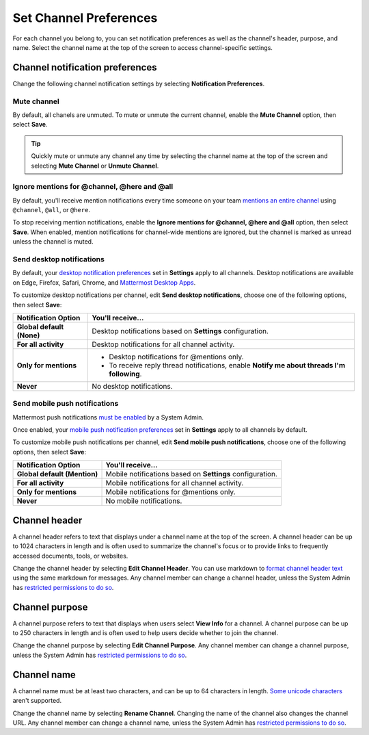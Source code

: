 Set Channel Preferences
=======================

|all-plans| |cloud| |self-hosted|

.. |all-plans| image:: ../images/all-plans-badge.png
  :scale: 30
  :target: https://mattermost.com/pricing
  :alt: Available in Mattermost Free and Starter subscription plans.

.. |cloud| image:: ../images/cloud-badge.png
  :scale: 30
  :target: https://mattermost.com/download
  :alt: Available for Mattermost Cloud deployments.

.. |self-hosted| image:: ../images/self-hosted-badge.png
  :scale: 30
  :target: https://mattermost.com/deploy
  :alt: Available for Mattermost Self-Hosted deployments.

For each channel you belong to, you can set notification preferences as well as the channel's header, purpose, and name. Select the channel name at the top of the screen to access channel-specific settings.

.. image:: ../images/channel-preferences.png
        :alt: Select the channel name at the top of the screen to set preferences for each channel you belong to.

Channel notification preferences
--------------------------------

Change the following channel notification settings by selecting **Notification Preferences**.

Mute channel
~~~~~~~~~~~~~

By default, all chanels are unmuted. To mute or unmute the current channel, enable the **Mute Channel** option, then select **Save**.

.. tip::

  Quickly mute or unmute any channel any time by selecting the channel name at the top of the screen and selecting **Mute Channel** or **Unmute Channel**.

Ignore mentions for @channel, @here and @all
~~~~~~~~~~~~~~~~~~~~~~~~~~~~~~~~~~~~~~~~~~~~

By default, you'll receive mention notifications every time someone on your team `mentions an entire channel <https://docs.mattermost.com/messaging/mentioning-teammates.html>`__ using ``@channel``, ``@all``, or ``@here``. 

To stop receiving mention notifications, enable the **Ignore mentions for @channel, @here and @all** option, then select **Save**. When enabled, mention notifications for channel-wide mentions are ignored, but the channel is marked as unread unless the channel is muted. 

Send desktop notifications
~~~~~~~~~~~~~~~~~~~~~~~~~~

By default, your `desktop notification preferences <https://docs.mattermost.com/messaging/manage-channels-settings.html#desktop-notifications>`__ set in **Settings** apply to all channels. Desktop notifications are available on Edge, Firefox, Safari, Chrome, and `Mattermost Desktop Apps <https://mattermost.com/download/#mattermostApps>`__.

To customize desktop notifications per channel, edit **Send desktop notifications**, choose one of the following options, then select **Save**:

+---------------------------+--------------------------------------------------------------------------------------------+
| **Notification Option**   | **You'll receive...**                                                                      |
+===========================+============================================================================================+
| **Global default (None)** | Desktop notifications based on **Settings** configuration.                                 |
+---------------------------+--------------------------------------------------------------------------------------------+
| **For all activity**      | Desktop notifications for all channel activity.                                            |
+---------------------------+--------------------------------------------------------------------------------------------+
| **Only for mentions**     | - Desktop notifications for @mentions only.                                                |
|                           | - To receive reply thread notifications, enable **Notify me about threads I'm following**. |
+---------------------------+--------------------------------------------------------------------------------------------+
| **Never**                 | No desktop notifications.                                                                  |
+---------------------------+--------------------------------------------------------------------------------------------+

Send mobile push notifications
~~~~~~~~~~~~~~~~~~~~~~~~~~~~~~

Mattermost push notifications `must be enabled <https://docs.mattermost.com/configure/configuration-settings.html#enable-push-notifications>`__ by a System Admin. 

Once enabled, your `mobile push notification preferences <https://docs.mattermost.com/messaging/manage-channels-settings.html#mobile-push-notifications>`__ set in **Settings** apply to all channels by default.

To customize mobile push notifications per channel, edit **Send mobile push notifications**, choose one of the following options, then select **Save**:

+------------------------------+--------------------------------------------------------------------+
| **Notification Option**      | **You'll receive...**                                              |
+==============================+====================================================================+
| **Global default (Mention)** | Mobile notifications based on **Settings** configuration.          |
+------------------------------+--------------------------------------------------------------------+
| **For all activity**         | Mobile notifications for all channel activity.                     |
+------------------------------+--------------------------------------------------------------------+
| **Only for mentions**        | Mobile notifications for @mentions only.                           |
+------------------------------+--------------------------------------------------------------------+
| **Never**                    | No mobile notifications.                                           |
+------------------------------+--------------------------------------------------------------------+

Channel header
--------------

A channel header refers to text that displays under a channel name at the top of the screen. A channel header can be up to 1024 characters in length and is often used to summarize the channel's focus or to provide links to frequently accessed documents, tools, or websites. 

Change the channel header by selecting **Edit Channel Header**. You can use markdown to `format channel header text <https://docs.mattermost.com/messaging/formatting-text.html>`__ using the same markdown for messages. Any channel member can change a channel header, unless the System Admin has `restricted permissions to do so <https://docs.mattermost.com/configure/configuration-settings.html#enable-public-channel-renaming-for>`__.

.. image:: ../images/channel-header.png
        :alt: Channel headers can include links to documents, tools, or websites.

Channel purpose
---------------

A channel purpose refers to text that displays when users select **View Info** for a channel. A channel purpose can be up to 250 characters in length and is often used to help users decide whether to join the channel. 

Change the channel purpose by selecting **Edit Channel Purpose**. Any channel member can change a channel purpose, unless the System Admin has `restricted permissions to do so <https://docs.mattermost.com/configure/configuration-settings.html#enable-public-channel-renaming-for>`__.

.. image:: ../images/channel-purpose.png
        :alt: Channel purpose helps users decide if they want to join the channel based on its scope or focus.

Channel name
------------

A channel name must be at least two characters, and can be up to 64 characters in length. `Some unicode characters <https://www.w3.org/TR/unicode-xml/#Charlist>`_ aren't supported.

Change the channel name by selecting **Rename Channel**. Changing the name of the channel also changes the channel URL. Any channel member can change a channel name, unless the System Admin has `restricted permissions to do so <https://docs.mattermost.com/configure/configuration-settings.html#enable-public-channel-renaming-for>`__.